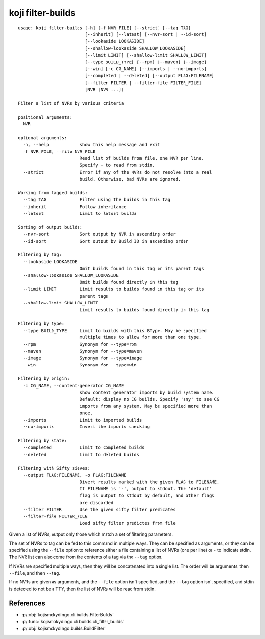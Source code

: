 koji filter-builds
==================


.. highlight:: none

::

 usage: koji filter-builds [-h] [-f NVR_FILE] [--strict] [--tag TAG]
                           [--inherit] [--latest] [--nvr-sort | --id-sort]
                           [--lookaside LOOKASIDE]
                           [--shallow-lookaside SHALLOW_LOOKASIDE]
                           [--limit LIMIT] [--shallow-limit SHALLOW_LIMIT]
                           [--type BUILD_TYPE] [--rpm] [--maven] [--image]
                           [--win] [-c CG_NAME] [--imports | --no-imports]
                           [--completed | --deleted] [--output FLAG:FILENAME]
                           [--filter FILTER | --filter-file FILTER_FILE]
                           [NVR [NVR ...]]

 Filter a list of NVRs by various criteria

 positional arguments:
   NVR

 optional arguments:
   -h, --help            show this help message and exit
   -f NVR_FILE, --file NVR_FILE
                         Read list of builds from file, one NVR per line.
                         Specify - to read from stdin.
   --strict              Error if any of the NVRs do not resolve into a real
                         build. Otherwise, bad NVRs are ignored.

 Working from tagged builds:
   --tag TAG             Filter using the builds in this tag
   --inherit             Follow inheritance
   --latest              Limit to latest builds

 Sorting of output builds:
   --nvr-sort            Sort output by NVR in ascending order
   --id-sort             Sort output by Build ID in ascending order

 Filtering by tag:
   --lookaside LOOKASIDE
                         Omit builds found in this tag or its parent tags
   --shallow-lookaside SHALLOW_LOOKASIDE
                         Omit builds found directly in this tag
   --limit LIMIT         Limit results to builds found in this tag or its
                         parent tags
   --shallow-limit SHALLOW_LIMIT
                         Limit results to builds found directly in this tag

 Filtering by type:
   --type BUILD_TYPE     Limit to builds with this BType. May be specified
                         multiple times to allow for more than one type.
   --rpm                 Synonym for --type=rpm
   --maven               Synonym for --type=maven
   --image               Synonym for --type=image
   --win                 Synonym for --type=win

 Filtering by origin:
   -c CG_NAME, --content-generator CG_NAME
                         show content generator imports by build system name.
                         Default: display no CG builds. Specify 'any' to see CG
                         imports from any system. May be specified more than
                         once.
   --imports             Limit to imported builds
   --no-imports          Invert the imports checking

 Filtering by state:
   --completed           Limit to completed builds
   --deleted             Limit to deleted builds

 Filtering with Sifty sieves:
   --output FLAG:FILENAME, -o FLAG:FILENAME
                         Divert results marked with the given FLAG to FILENAME.
                         If FILENAME is '-', output to stdout. The 'default'
                         flag is output to stdout by default, and other flags
                         are discarded
   --filter FILTER       Use the given sifty filter predicates
   --filter-file FILTER_FILE
                         Load sifty filter predictes from file


Given a list of NVRs, output only those which match a set of filtering
parameters.

The set of NVRs to tag can be fed to this command in multiple
ways. They can be specified as arguments, or they can be specified
using the ``--file`` option to reference either a file containing a
list of NVRs (one per line) or ``-`` to indicate stdin. The NVR list
can also come from the contents of a tag via the ``--tag`` option.

If NVRs are specified multiple ways, then they will be concatenated
into a single list. The order will be arguments, then ``--file``, and
then ``--tag``.

If no NVRs are given as arguments, and the ``--file`` option isn't
specified, and the ``--tag`` option isn't specified, and stdin is
detected to not be a TTY, then the list of NVRs will be read from
stdin.


References
----------

* :py:obj:`kojismokydingo.cli.builds.FilterBuilds`
* :py:func:`kojismokydingo.cli.builds.cli_filter_builds`
* :py:obj:`kojismokydingo.builds.BuildFilter`
